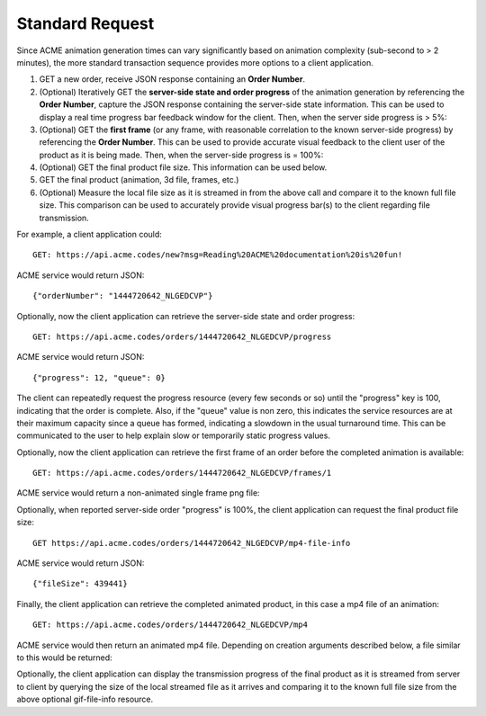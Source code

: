 
.. |br| raw:: html

   <br />

Standard Request
################

Since ACME animation generation times can vary significantly based on animation complexity (sub-second to > 2 minutes), the more standard transaction sequence provides more options to a client application. 

1. GET a new order, receive JSON response containing an **Order Number**.
2. (Optional) Iteratively GET the **server-side state and order progress** of the animation generation by referencing the **Order Number**, capture the JSON response containing the server-side state information. This can be used to display a real time progress bar feedback window for the client. Then, when the server side progress is > 5%:
3. (Optional) GET the **first frame** (or any frame, with reasonable correlation to the known server-side progress) by referencing the **Order Number**. This can be used to provide accurate visual feedback to the client user of the product as it is being made. Then, when the server-side progress is = 100%:
4. (Optional) GET the final product file size. This information can be used below.
5. GET the final product (animation, 3d file, frames, etc.)
6. (Optional) Measure the local file size as it is streamed in from the above call and compare it to the known full file size. This comparison can be used to accurately provide visual progress bar(s) to the client regarding file transmission.

For example, a client application could:
::

    GET: https://api.acme.codes/new?msg=Reading%20ACME%20documentation%20is%20fun!

ACME service would return JSON:
::

    {"orderNumber": "1444720642_NLGEDCVP"}
    
Optionally, now the client application can retrieve the server-side state and order progress:
::

    GET: https://api.acme.codes/orders/1444720642_NLGEDCVP/progress

ACME service would return JSON:
::

    {"progress": 12, "queue": 0}
    
The client can repeatedly request the progress resource (every few seconds or so) until the "progress" key is 100, indicating that the order is complete. Also, if the "queue" value is non zero, this indicates the service resources are at their maximum capacity since a queue has formed, indicating a slowdown in the usual turnaround time. This can be communicated to the user to help explain slow or temporarily static progress values.

Optionally, now the client application can retrieve the first frame of an order before the completed animation is available:
::
    
    GET: https://api.acme.codes/orders/1444720642_NLGEDCVP/frames/1

ACME service would return a non-animated single frame png file:

.. image:: ./_static/AcmeStatic.png
    
Optionally, when reported server-side order "progress" is 100%, the client application can request the final product file size:
::

    GET https://api.acme.codes/orders/1444720642_NLGEDCVP/mp4-file-info

ACME service would return JSON:
::

    {"fileSize": 439441}

Finally, the client application can retrieve the completed animated product, in this case a mp4 file of an animation:
::

    GET: https://api.acme.codes/orders/1444720642_NLGEDCVP/mp4

ACME service would then return an animated mp4 file. Depending on creation arguments described below, a file similar to this would be returned:

.. raw:: html 

   <video loop autoplay muted src="./_static/BasicDemo.mp4"></video> 

Optionally, the client application can display the transmission progress of the final product as it is streamed from server to client by querying the size of the local streamed file as it arrives and comparing it to the known full file size from the above optional gif-file-info resource.
